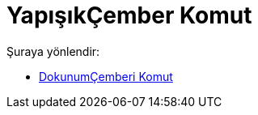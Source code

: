 = YapışıkÇember Komut
:page-en: commands/OsculatingCircle
ifdef::env-github[:imagesdir: /tr/modules/ROOT/assets/images]

Şuraya yönlendir:

* xref:/commands/DokunumÇemberi.adoc[DokunumÇemberi Komut]
